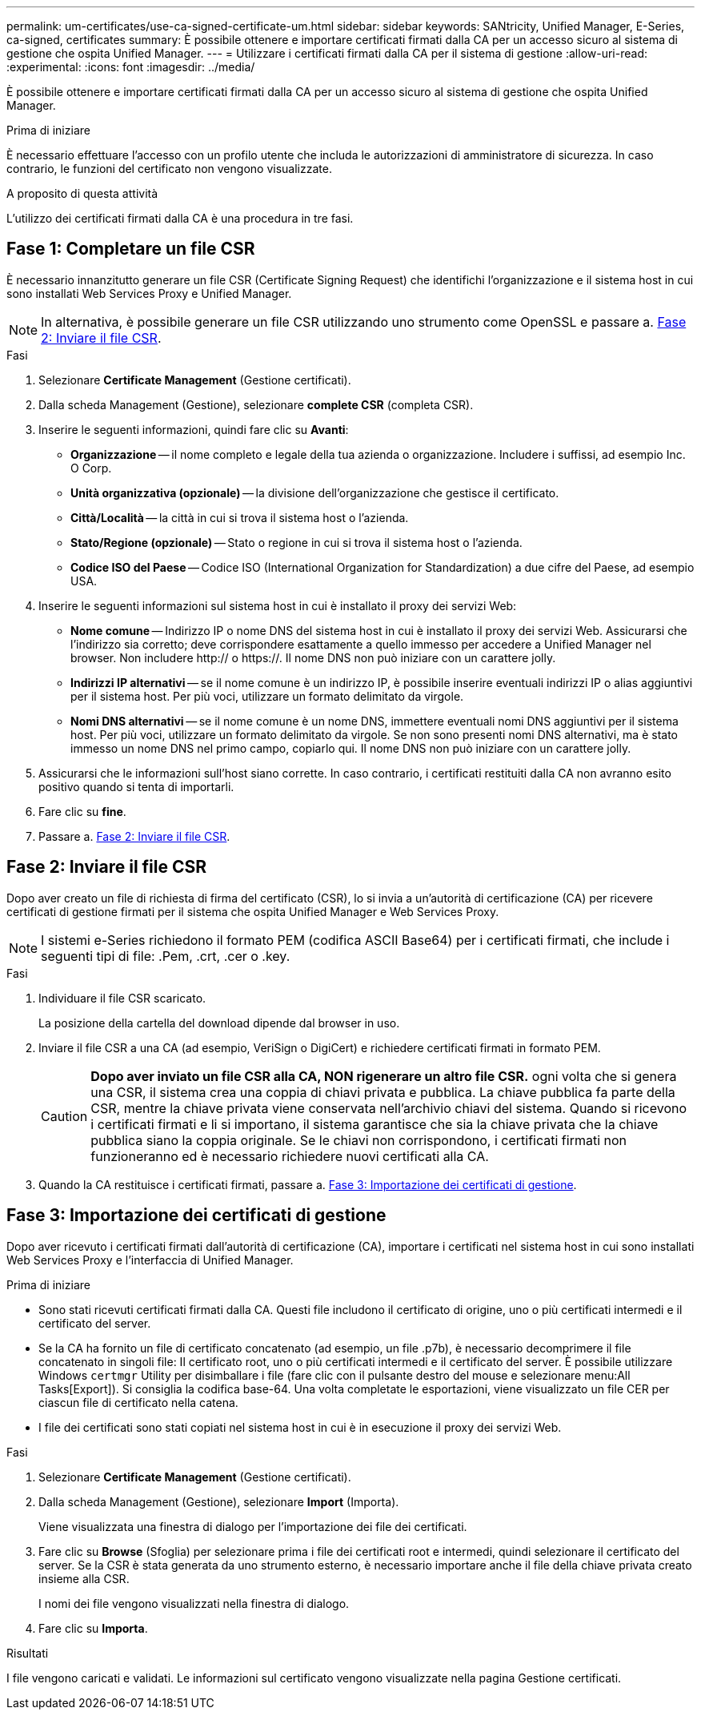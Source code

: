 ---
permalink: um-certificates/use-ca-signed-certificate-um.html 
sidebar: sidebar 
keywords: SANtricity, Unified Manager, E-Series, ca-signed, certificates 
summary: È possibile ottenere e importare certificati firmati dalla CA per un accesso sicuro al sistema di gestione che ospita Unified Manager. 
---
= Utilizzare i certificati firmati dalla CA per il sistema di gestione
:allow-uri-read: 
:experimental: 
:icons: font
:imagesdir: ../media/


[role="lead"]
È possibile ottenere e importare certificati firmati dalla CA per un accesso sicuro al sistema di gestione che ospita Unified Manager.

.Prima di iniziare
È necessario effettuare l'accesso con un profilo utente che includa le autorizzazioni di amministratore di sicurezza. In caso contrario, le funzioni del certificato non vengono visualizzate.

.A proposito di questa attività
L'utilizzo dei certificati firmati dalla CA è una procedura in tre fasi.



== Fase 1: Completare un file CSR

È necessario innanzitutto generare un file CSR (Certificate Signing Request) che identifichi l'organizzazione e il sistema host in cui sono installati Web Services Proxy e Unified Manager.

[NOTE]
====
In alternativa, è possibile generare un file CSR utilizzando uno strumento come OpenSSL e passare a. <<Fase 2: Inviare il file CSR>>.

====
.Fasi
. Selezionare *Certificate Management* (Gestione certificati).
. Dalla scheda Management (Gestione), selezionare *complete CSR* (completa CSR).
. Inserire le seguenti informazioni, quindi fare clic su *Avanti*:
+
** *Organizzazione* -- il nome completo e legale della tua azienda o organizzazione. Includere i suffissi, ad esempio Inc. O Corp.
** *Unità organizzativa (opzionale)* -- la divisione dell'organizzazione che gestisce il certificato.
** *Città/Località* -- la città in cui si trova il sistema host o l'azienda.
** *Stato/Regione (opzionale)* -- Stato o regione in cui si trova il sistema host o l'azienda.
** *Codice ISO del Paese* -- Codice ISO (International Organization for Standardization) a due cifre del Paese, ad esempio USA.


. Inserire le seguenti informazioni sul sistema host in cui è installato il proxy dei servizi Web:
+
** *Nome comune* -- Indirizzo IP o nome DNS del sistema host in cui è installato il proxy dei servizi Web. Assicurarsi che l'indirizzo sia corretto; deve corrispondere esattamente a quello immesso per accedere a Unified Manager nel browser. Non includere http:// o https://. Il nome DNS non può iniziare con un carattere jolly.
** *Indirizzi IP alternativi* -- se il nome comune è un indirizzo IP, è possibile inserire eventuali indirizzi IP o alias aggiuntivi per il sistema host. Per più voci, utilizzare un formato delimitato da virgole.
** *Nomi DNS alternativi* -- se il nome comune è un nome DNS, immettere eventuali nomi DNS aggiuntivi per il sistema host. Per più voci, utilizzare un formato delimitato da virgole. Se non sono presenti nomi DNS alternativi, ma è stato immesso un nome DNS nel primo campo, copiarlo qui. Il nome DNS non può iniziare con un carattere jolly.


. Assicurarsi che le informazioni sull'host siano corrette. In caso contrario, i certificati restituiti dalla CA non avranno esito positivo quando si tenta di importarli.
. Fare clic su *fine*.
. Passare a. <<Fase 2: Inviare il file CSR>>.




== Fase 2: Inviare il file CSR

Dopo aver creato un file di richiesta di firma del certificato (CSR), lo si invia a un'autorità di certificazione (CA) per ricevere certificati di gestione firmati per il sistema che ospita Unified Manager e Web Services Proxy.


NOTE: I sistemi e-Series richiedono il formato PEM (codifica ASCII Base64) per i certificati firmati, che include i seguenti tipi di file: .Pem, .crt, .cer o .key.

.Fasi
. Individuare il file CSR scaricato.
+
La posizione della cartella del download dipende dal browser in uso.

. Inviare il file CSR a una CA (ad esempio, VeriSign o DigiCert) e richiedere certificati firmati in formato PEM.
+
[CAUTION]
====
*Dopo aver inviato un file CSR alla CA, NON rigenerare un altro file CSR.* ogni volta che si genera una CSR, il sistema crea una coppia di chiavi privata e pubblica. La chiave pubblica fa parte della CSR, mentre la chiave privata viene conservata nell'archivio chiavi del sistema. Quando si ricevono i certificati firmati e li si importano, il sistema garantisce che sia la chiave privata che la chiave pubblica siano la coppia originale. Se le chiavi non corrispondono, i certificati firmati non funzioneranno ed è necessario richiedere nuovi certificati alla CA.

====
. Quando la CA restituisce i certificati firmati, passare a. <<Fase 3: Importazione dei certificati di gestione>>.




== Fase 3: Importazione dei certificati di gestione

Dopo aver ricevuto i certificati firmati dall'autorità di certificazione (CA), importare i certificati nel sistema host in cui sono installati Web Services Proxy e l'interfaccia di Unified Manager.

.Prima di iniziare
* Sono stati ricevuti certificati firmati dalla CA. Questi file includono il certificato di origine, uno o più certificati intermedi e il certificato del server.
* Se la CA ha fornito un file di certificato concatenato (ad esempio, un file .p7b), è necessario decomprimere il file concatenato in singoli file: Il certificato root, uno o più certificati intermedi e il certificato del server. È possibile utilizzare Windows `certmgr` Utility per disimballare i file (fare clic con il pulsante destro del mouse e selezionare menu:All Tasks[Export]). Si consiglia la codifica base-64. Una volta completate le esportazioni, viene visualizzato un file CER per ciascun file di certificato nella catena.
* I file dei certificati sono stati copiati nel sistema host in cui è in esecuzione il proxy dei servizi Web.


.Fasi
. Selezionare *Certificate Management* (Gestione certificati).
. Dalla scheda Management (Gestione), selezionare *Import* (Importa).
+
Viene visualizzata una finestra di dialogo per l'importazione dei file dei certificati.

. Fare clic su *Browse* (Sfoglia) per selezionare prima i file dei certificati root e intermedi, quindi selezionare il certificato del server. Se la CSR è stata generata da uno strumento esterno, è necessario importare anche il file della chiave privata creato insieme alla CSR.
+
I nomi dei file vengono visualizzati nella finestra di dialogo.

. Fare clic su *Importa*.


.Risultati
I file vengono caricati e validati. Le informazioni sul certificato vengono visualizzate nella pagina Gestione certificati.
